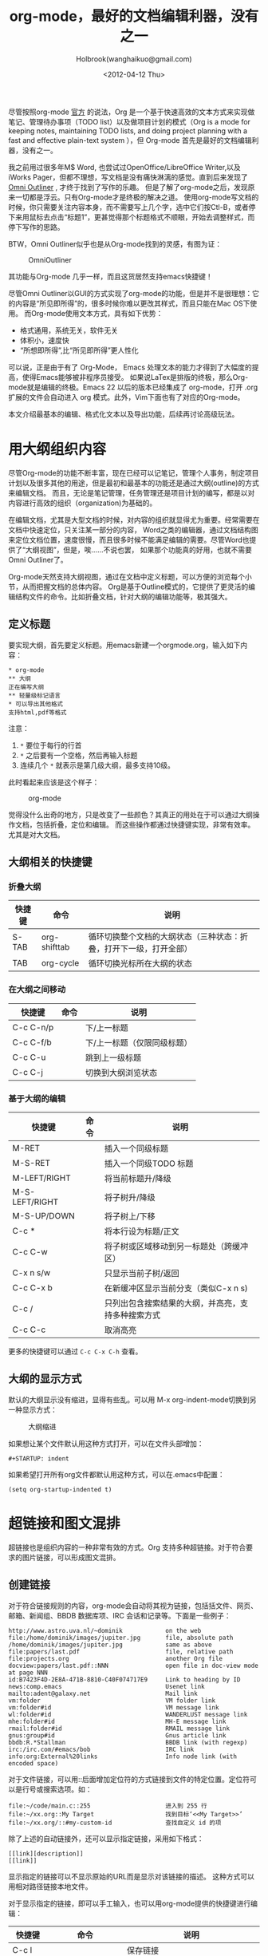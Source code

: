 #+TITLE: org-mode，最好的文档编辑利器，没有之一
#+AUTHOR: Holbrook(wanghaikuo@gmail.com)
#+DATE: <2012-04-12 Thu>
#+KEYWORDS: emacs, org-mode
#+OPTIONS: toc:t


尽管按照org-mode [[http://orgmode.org/org.html][官方]] 的说法，Org 是一个基于快速高效的文本方式来实现做笔记、管理待办事项（TODO list）以及做项目计划的模式（Org is a mode for keeping notes, maintaining TODO lists, and doing project planning with a fast and effective plain-text system
），但 Org-mode 首先是最好的文档编辑利器，没有之一。

我之前用过很多年M$ Word, 也尝试过OpenOffice/LibreOffice Writer,以及iWorks Pager，但都不理想，写文档是没有痛快淋漓的感觉。直到后来发现了[[http://www.omnigroup.com/products/omnioutliner/][Omni Outliner]] , 才终于找到了写作的乐趣。
但是了解了org-mode之后，发现原来一切都是浮云。只有Org-mode才是终极的解决之道。
使用org-mode写文档的时候，你只需要关注内容本身，而不需要写上几个字，选中它们按Ctl-B，或者停下来用鼠标去点击“标题1”，更甚觉得那个标题格式不顺眼，开始去调整样式，而停下写作的思路。

BTW，Omni Outliner似乎也是从Org-mode找到的灵感，有图为证：

#+CAPTION: OmniOutliner
#+ATTR_HTML:
[[./assets/images/orgmode/OmniOutliner.png]]

其功能与Org-mode 几乎一样，而且这货居然支持emacs快捷键！


尽管Omni Outliner以GUI的方式实现了org-mode的功能，但是并不是很理想：它的内容是“所见即所得”的，很多时候你难以更改其样式，而且只能在Mac OS下使用。
而Org-mode使用文本方式，具有如下优势：

- 格式通用，系统无关，软件无关
- 体积小，速度快
- “所想即所得”,比“所见即所得”更人性化


可以说，正是由于有了 Org-Mode， Emacs 处理文本的能力才得到了大幅度的提高，使得Emacs能够被非程序员接受。
如果说LaTex是排版的终极，那么Org-mode就是编辑的终极。Emacs 22 以后的版本已经集成了 org-mode，打开 .org 扩展的文件会自动进入 org 模式。此外，Vim下面也有了对应的Org-mode。

本文介绍最基本的编辑、格式化文本以及导出功能，后续再讨论高级玩法。

* 用大纲组织内容
尽管Org-mode的功能不断丰富，现在已经可以记笔记，管理个人事务，制定项目计划以及很多其他的用途，但是最初和最基本的功能还是通过大纲(outline)的方式来编辑文档。
而且，无论是笔记管理，任务管理还是项目计划的编写，都是以对内容进行高效的组织（organization)为基础的。

在编辑文档，尤其是大型文档的时候，对内容的组织就显得尤为重要。经常需要在文档中快速定位，只关注某一部分的内容，
Word之类的编辑器，通过文档结构图来定位文档位置，速度很慢，而且很多时候不能满足编辑的需要。尽管Word也提供了“大纲视图”，但是，唉……不说也罢，
如果那个功能真的好用，也就不需要Omni Outliner了。

Org-mode天然支持大纲视图，通过在文档中定义标题，可以方便的浏览每个小节，从而把握文档的总体内容。
Org是基于Outline模式的，它提供了更灵活的编辑结构文件的命令。比如折叠文档，针对大纲的编辑功能等，极其强大。

** 定义标题
要实现大纲，首先要定义标题。用emacs新建一个orgmode.org，输入如下内容：

: * org-mode
: ** 大纲
: 正在编写大纲
: ** 轻量级标记语言
: * 可以导出其他格式
: 支持html,pdf等格式

注意：
    1. =*= 要位于每行的行首
    2. =*= 之后要有一个空格，然后再输入标题
    3. 连续几个 =*= 就表示是第几级大纲，最多支持10级。

此时看起来应该是这个样子：

#+CAPTION: org-mode
#+ATTR_HTML:
[[./assets/images/orgmode/org01.png]]

觉得没什么出奇的地方，只是改变了一些颜色？其真正的用处在于可以通过大纲操作文档，包括折叠，定位和编辑。
而这些操作都通过快捷键实现，非常有效率。尤其是对大文档。

** 大纲相关的快捷键

*** 折叠大纲
| 快捷键 | 命令         | 说明                                                               |
|--------+--------------+--------------------------------------------------------------------|
| S-TAB  | org-shifttab | 循环切换整个文档的大纲状态（三种状态：折叠，打开下一级，打开全部） |
| TAB    | org-cycle    | 循环切换光标所在大纲的状态                            |

*** 在大纲之间移动

| 快捷键    | 命令 | 说明                        |
|-----------+------+-----------------------------|
| C-c C-n/p |      | 下/上一标题                 |
| C-c C-f/b |      | 下/上一标题（仅限同级标题） |
| C-c C-u   |      | 跳到上一级标题              |
| C-c C-j   |      | 切换到大纲浏览状态          |

*** 基于大纲的编辑

| 快捷键         | 命令 | 说明                                     |
|----------------+------+------------------------------------------|
| M-RET          |      | 插入一个同级标题                         |
| M-S-RET        |      | 插入一个同级TODO 标题                    |
| M-LEFT/RIGHT   |      | 将当前标题升/降级                        |
| M-S-LEFT/RIGHT |      | 将子树升/降级                            |
| M-S-UP/DOWN    |      | 将子树上/下移                            |
| C-c *          |      | 将本行设为标题/正文                      |
| C-c C-w        |      | 将子树或区域移动到另一标题处（跨缓冲区） |
| C-x n s/w      |      | 只显示当前子树/返回                      |
| C-c C-x b      |      | 在新缓冲区显示当前分支（类似C-x n s) |
| C-c /          |      | 只列出包含搜索结果的大纲，并高亮，支持多种搜索方式 |
| C-c C-c        |      | 取消高亮                                 |

更多的快捷键可以通过 =C-c C-x C-h= 查看。

** 大纲的显示方式
默认的大纲显示没有缩进，显得有些乱。可以用 M-x org-indent-mode切换到另一种显示方式：

#+CAPTION: 大纲缩进
#+ATTR_HTML:
[[./assets/images/orgmode/org02.png]]


如果想让某个文件默认用这种方式打开，可以在文件头部增加：

: #+STARTUP: indent

如果希望打开所有org文件都默认用这种方式，可以在.emacs中配置：

: (setq org-startup-indented t)

* 超链接和图文混排
超链接也是组织内容的一种非常有效的方式。Org 支持多种超链接。对于符合要求的图片链接，可以形成图文混排。
** 创建链接
对于符合链接规则的内容，org-mode会自动将其视为链接，包括括文件、网页、邮箱、新闻组、BBDB 数据库项、IRC 会话和记录等。下面是一些例子：

#+BEGIN_SRC
http://www.astro.uva.nl/~dominik            on the web
file:/home/dominik/images/jupiter.jpg       file, absolute path
/home/dominik/images/jupiter.jpg            same as above
file:papers/last.pdf                        file, relative path
file:projects.org                           another Org file
docview:papers/last.pdf::NNN                open file in doc-view mode at page NNN
id:B7423F4D-2E8A-471B-8810-C40F074717E9     Link to heading by ID
news:comp.emacs                             Usenet link
mailto:adent@galaxy.net                     Mail link
vm:folder                                   VM folder link
vm:folder#id                                VM message link
wl:folder#id                                WANDERLUST message link
mhe:folder#id                               MH-E message link
rmail:folder#id                             RMAIL message link
gnus:group#id                               Gnus article link
bbdb:R.*Stallman                            BBDB link (with regexp)
irc:/irc.com/#emacs/bob                     IRC link
info:org:External%20links                   Info node link (with encoded space)
#+END_SRC


对于文件链接，可以用::后面增加定位符的方式链接到文件的特定位置。定位符可以是行号或搜索选项。如：

: file:~/code/main.c::255                     进入到 255 行
: file:~/xx.org::My Target                    找到目标‘<<My Target>>’
: file:~/xx.org/::#my-custom-id               查找自定义 id 的项


除了上述的自动链接外，还可以显示指定链接，采用如下格式：

: [[link][description]]
: [[link]]

显示指定的链接可以不显示原始的URL而是显示对该链接的描述。
这种方式可以用相对路径链接本地文件。

对于显示指定的链接，即可以手工输入，也可以用org-mode提供的快捷键进行编辑：

| 快捷键  | 命令              | 说明                                 |
|---------+-------------------+--------------------------------------|
| C-c l   |                   | 保存链接                             |
| C-c C-l | org-insert-link   | 创建或修改链接，可以引用已保存的链接 |
| C-c C-o | org-open-at-point | 打开链接                             |
| C-c %   |                   | 记录内部链接地址                     |
| C-c &   |                   | 跳转到已记录的内部链接               |

** 内部链接
前面的例子都是外部链接，Org-mode还支持内部链接：

: 定义锚点 #<<my-anchor>>
: [[my-anchor][内部链接]]

脚注可以看作是一种特殊的内部链接，但是要求具有"fn:"前缀：

: 添加脚注链接 [[fn:footprint1][脚注1]]
: 定义脚注 [fn:footprint1]

** 显示图片
尽管不看重"所见即所得"，但有时候能够看到图文混排的内容还是很有必要的。通过iimage这个minor mode，可以在Org-mode中显示图片。
下载 iimage.el 文件扔到 Emacs 的目录里，然后在 .emacs 里添加下面的代码：

: ;; iimage mode
: (autoload 'iimage-mode "iimage" "Support Inline image minor mode." t)
: (autoload 'turn-on-iimage-mode "iimage" "Turn on Inline image minor mode." t)

然后就可以用命令 =M-x iimage-mode RET= 在当前模式里启动 iimage 这个 minor mode。

iimage-mode目前只能显示以文件方式链接的图片。

* 轻量级标记语言
前面的大纲和超链接都是使用标记来定义的。实际上，Org现在已经成为一种专门的轻量级标记语言，与Markdown、reStructedText、Textile、RDoc、MediaWiki等并列。

相对于重量级标记语言（如html, xml)，轻量级标记语言的语法简单，书写容易。即使不经过渲染，也可以很容易阅读。用途越来越广泛。
比如，gitHub的README文档除了支持纯文本外，还支持丰富的轻量级标记语言，其中就包括Org。

关于这些语言的对比，可以参考[[http://www.worldhello.net/gotgithub/appendix/markups.html][这里]] 。下面来看一下Org还支持哪些标记。
** 字体

: *粗体*
: /斜体/
: +删除线+
: _下划线_
: 下标： H_2 O
: 上标： E=mc^2
: 等宽字：  =git=  或者 ～git～

** 表格
Org 能够很容易地处理 ASCII 文本表格。任何以‘|’为首个非空字符的行都会被认为是表格的一部分。’|‘也是列分隔符。一个表格是下面的样子：

: | Name  | Pone | Age |
: |-------+------+-----|
: | Peter | 1234 | 17  |
: | Anna  | 4321 | 25  |

你可能认为要录入这样的表格很繁琐，实际上你只需要输入表头“|Name|Pone|Age”之后，按C-c RET,就可以生成整个表格的结构。类似的快捷键还有很多：

*** 创建和转换表格

| 快捷键   | 命令 | 说明 |
|----------+------+------|
| C-c 竖线 |      | 创建或转换成表格 |
*** 调整和区域移动
| 快捷键  | 命令 | 说明                           |
|---------+------+--------------------------------|
| C-c C-c |      | 调整表格，不移动光标           |
| TAB     |      | 移动到下一区域，必要时新建一行 |
| S-TAB   |      | 移动到上一区域                 |
| RET     |      | 移动到下一行，必要时新建一行                 |

*** 编辑行和列

| 快捷键         | 命令 | 说明                             |
|----------------+------+----------------------------------|
| M-LEFT/RIGHT   |      | 移动列                           |
| M-UP/DOWN      |      | 移动行                           |
| M-S-LEFT/RIGHT |      | 删除/插入列                      |
| M-S-UP/DOWN    |      | 删除/插入行                      |
| C-c -          |      | 添加水平分割线                   |
| C-c RET        |      | 添加水平分割线并跳到下一行       |
| C-c ^          |      | 根据当前列排序，可以选择排序方式 |



** 段落
对于单个回车换行的文本，认为其属于同一个段落。在导出的时候将会转化为不换行的同一段。如果要新起一个段落，需要留出一个空行。
这点与MediaWiki类似。

** 列表

Org 能够识别有序列表、无序列表和描述列表。

  - 无序列表项以 =-= 、=+= 或者 =*= 开头。
  - 有序列表项以 =1.= 或者 =1)= 开头。
  - 描述列表用 =::= 将项和描述分开。
  - 有序列表和无序列表都以缩进表示层级。只要对齐缩进，不管是换行还是分块都认为是处于当前列表项。

同一列表中的项的第一行必须缩进相同程度。当下一行的缩进与列表项的的开头的符号或者数字相同或者更小时，这一项就结束了。
当所有的项都关上时，或者后面有两个空行时，列表就结束了。例如：

:   My favorite scenes are (in this order)
:   1. The attack of the Rohirrim
:   2. Eowyn's fight with the witch king
:       + this was already my favorite scene in the book
:       + I really like Miranda Otto.
:   Important actors in this film are:
:   - Elijah Wood :: He plays Frodo
:   - Sean Austin :: He plays Sam, Frodo's friend.

将显示为：

#+BEGIN_QUOTE
   My favorite scenes are (in this order)
   1. The attack of the Rohirrim
   2. Eowyn's fight with the witch king
      + this was already my favorite scene in the book
      + I really like Miranda Otto.
   Important actors in this film are:
   - Elijah Wood :: He plays Frodo
   - Sean Austin :: He plays Sam, Frodo's friend.
#+END_QUOTE

*** 列表操作快捷键
为了便利，org-mode也支持很多列表操作的快捷键，大部分都与大纲的快捷键类似：

| 快捷键         | 命令 | 说明                      |
|----------------+------+---------------------------|
| TAB            |      | 折叠列表项                |
| M-RET          |      | 插入项                    |
| M-S-RET        |      | 插入带复选框的项          |
| M-S-UP/DOWN    |      | 移动列表项                |
| M-LEFT/RIGHT   |      | 升/降级列表项，不包括子项 |
| M-S-LEFT/RIGTH |      | 升/降级列表项，包括子项   |
| C-c C-c        |      | 改变复选框状态            |
| C-c -          |      | 更换列表标记（循环切换）  |


** 分隔线
五条短线或以上显示为分隔线。
: -----

* 标签
** tag的作用
对于信息的管理，有分类(category)和标签(tag)两种方式。这两种方式各有特点：

通常分类是固定的，很少变化，而tag随时可以增加。
分类通常表现为树状结构，比较清晰，但是树状结构过于简单，不能表达复杂的信息。比如，如果有多个分类树，处理起来就会比较麻烦。

所以，这两种方式通常结合起来使用。比如blog系统中，通常既支持文章的分类（树），又支持为每篇文章作tag标记。

org-mode作为 *最好的文档编辑利器* ，在支持文内大纲（也是树状结构）的同时，还方便的支持tag功能。tag可以在多篇文档中共用。

** 标记tag
在Org-mode中，可以对标题增加tag标记。标记的格式如下：

: 跟特留尼西特握手                    :苦差:薪水:逃不掉:

而且Org-mode的标签自动按照大纲树的结构继承。即子标题自动继承父标题的标签。比如：

: * Meeting with the French group     :work:
: ** Summary by Frank                 :boss:notes:
: *** TODO Prepare slides for him     :action:

则最后一行标题具有 work, boss, notes, action 四个标签。


如果希望文档中的所有标题都具有某些标签，只需要定义文档元数据：

: #+FILETAGS: :Peter:Boss:Secret:

如果手工输入标签，在标题后设置标签，键入:后，M-Tab自动提供标签的补齐。

更方便的做法是在正文部分用C-c C-q 或直接在标题上用C-c C-c创建标签，这种方式可以列出所有预定义的标签以便选取。

** 预定义tag

上面提到，除了可以输入标签外，还可以从预定义的标签中进行选择。预定义的方式有两种：

- 在当前文件头部定义
  : 这种方式预定义的标签只能在当前文件中使用。使用#+TAGS元数据进行标记，如：
  :
  :     #+TAGS: { 桌面(d) 服务器(s) }  编辑器(e) 浏览器(f) 多媒体(m) 压缩(z)

  每项之间必须用空格分隔，可以在括号中定义一个快捷键；花括号里的为标签组，只能选择一个

  对标签定义进行修改后，要在标签定义的位置按 C-c C-c 刷新才能生效。

- 在配置文件中定义

  上面的标签定义只能在当前文件生效，如果要在所有的.org 文件中生效，需要在 Emacs 配置文件 .emacs 中进行定义：

#+BEGIN_SRC
(setq org-tag-alist '(
 		      (:startgroup . nil)
  			   ("桌面" . ?d) ("服务器" . ?s)
 		      (:endgroup . nil)
 		      ("编辑器" . ?e)
 		      ("浏览器" . ?f)
 		      ("多媒体" . ?m)
 		      ))
#+END_SRC

默认情况下，org会动态维护一个Tag列表，即当前输入的标签若不在列表中，则自动加入列表以供下次补齐使用。

为了使这几种情况（默认列表、文件预设tags，全局预设tags）同时生效，需要在文件中增加一个空的TAGS定义：

: #+TAGS:

** 按tag搜索

使用标签可以更好的管理内容。org-mode提供了以下功能：
| KEYS    | COMMENT              |
|---------+----------------------|
| C-c \   | 按tag搜索标题        |
| C-c / m | 搜索并按树状结构显示 |
| C-c a m | 按标签搜索多个文件（需要将文件加入全局agenda) |


可以使用逻辑表达式限制条件，更准确灵活的搜索

: + 	和 	a+b 	同时有这两个标签
: - 	排除 	a-b 	有 a 但没有 b
: | 	或 	a|b 	有 a 或者有 b
: & 	和 	a&b 	同时有 a 和 b，可以用“+”替代


在查询视图中 =C-c C-c= 退出。


* 导出和发布

更多： http://orgmode.org/manual/Exporting.html

Org-mode可以完美的编辑，但是最终文档可能需要发布成其他的格式。

Org-Mode 支持多种文档的输出，包括：
    - 文本
    - 网页
    - PDF（需要 Latex 支持）
    - XOXO
    - FreeMind/Xmind
    - Docbook
    - iCalendar（苹果 iCal 文件）
    - ……

** 准备工作
为了更好的发布文档，还需要做一些准备工作。主要是为文档添加一些”元数据“，使得发布的时候能更好地识别文档的内容。

*** 文档元数据
具体包括：

: #+TITLE:       the title to be shown (default is the buffer name)
: #+AUTHOR:      the author (default taken from user-full-name)
: #+DATE:        a date, an Org timestamp1, or a format string for format-time-string
: #+EMAIL:       his/her email address (default from user-mail-address)
: #+DESCRIPTION: the page description, e.g. for the XHTML meta tag
: #+KEYWORDS:    the page keywords, e.g. for the XHTML meta tag
: #+LANGUAGE:    language for HTML, e.g. ‘en’ (org-export-default-language)
: #+TEXT:        Some descriptive text to be inserted at the beginning.
: #+TEXT:        Several lines may be given.
: #+OPTIONS:     H:2 num:t toc:t \n:nil @:t ::t |:t ^:t f:t TeX:t ...
: #+BIND:        lisp-var lisp-val, e.g.: org-export-latex-low-levels itemize
:                You need to confirm using these, or configure org-export-allow-BIND
: #+LINK_UP:     the ``up'' link of an exported page
: #+LINK_HOME:   the ``home'' link of an exported page
: #+LATEX_HEADER: extra line(s) for the LaTeX header, like \usepackage{xyz}
: #+EXPORT_SELECT_TAGS:   Tags that select a tree for export
: #+EXPORT_EXCLUDE_TAGS:  Tags that exclude a tree from export
: #+XSLT:        the XSLT stylesheet used by DocBook exporter to generate FO file

其中#+OPTIONS是复合的选项，包括：

: H:         set the number of headline levels for export
: num:       turn on/off section-numbers
: toc:       turn on/off table of contents, or set level limit (integer)
: \n:        turn on/off line-break-preservation (DOES NOT WORK)
: @:         turn on/off quoted HTML tags
: ::         turn on/off fixed-width sections
: |:         turn on/off tables
: ^:         turn on/off TeX-like syntax for sub- and superscripts.  If
:            you write "^:{}", a_{b} will be interpreted, but
:            the simple a_b will be left as it is.
: -:         turn on/off conversion of special strings.
: f:         turn on/off footnotes like this[1].
: todo:      turn on/off inclusion of TODO keywords into exported text
: tasks:     turn on/off inclusion of tasks (TODO items), can be nil to remove
:            all tasks, todo to remove DONE tasks, or list of kwds to keep
: pri:       turn on/off priority cookies
: tags:      turn on/off inclusion of tags, may also be not-in-toc
: <:         turn on/off inclusion of any time/date stamps like DEADLINES
: *:         turn on/off emphasized text (bold, italic, underlined)
: TeX:       turn on/off simple TeX macros in plain text
: LaTeX:     configure export of LaTeX fragments.  Default auto
: skip:      turn on/off skipping the text before the first heading
: author:    turn on/off inclusion of author name/email into exported file
: email:     turn on/off inclusion of author email into exported file
: creator:   turn on/off inclusion of creator info into exported file
: timestamp: turn on/off inclusion creation time into exported file
: d:         turn on/off inclusion of drawers

这些元数据可以根据需要设置。建议放在文档的开头部分。如，本文采用的元数据如下：

: #+TITLE: org-mode: 最好的文档编辑利器，没有之一
: #+AUTHOR:Holbrook Wong
: #+EMAIL: wanghaikuo@gmail.com
: #+KEYWORDS: emacs, org-mode
: #+OPTIONS: H:4 toc:t

*** 内容元数据

通常在行首以“#+”开头，可以有多种用途。创建内容元数据的区块可以用快捷键 =< ? TAB=，其中 =?= 为首字母，在下面的标题中列出。

**** (v)分行区块
默认内容不换行，需要留出空行才能换行。定义了分行的区块可以实现普通换行：

: #+BEGIN_VERSE
:  Great clouds overhead
:  Tiny black birds rise and fall
:  Snow covers Emacs
:      -- AlexSchroeder
: #+END_VERSE

**** (q)引用区块

通常用于引用，与默认格式相比左右都会留出缩进：

: #+BEGIN_QUOTE
:   缩进区块
: #+END_QUOTE

**** (c)居中区块

: #+BEGIN_CENTER
: Everything should be made as simple as possible, \\
: but not any simpler
: #+END_CENTER

**** (s)代码区块

: #+BEGIN_SRC ruby
:   require 'redcarpet'
:   md = Redcarpet.new("Hello, world.")
:   puts md.to_html
: #+END_SRC

**** (e)例子

: : 单行的例子以冒号开头
:
: #+BEGIN_EXAMPLE
:  多行的例子
:  使用区块
: #+END_EXAMPLE


**** (a)ASCII码

TODO

**** 表格与图片
对于表格和图片，可以在前面增加标题和标签的说明，以方便交叉引用。

比如在表格的前面添加：

: #+CAPTION: This is the caption for the next table (or link)
: #+LABEL: tbl:table1

则在需要的地方可以通过 =ref{table1}= 来引用该表格。

*** (h)嵌入Html

对于导出html以及发布，嵌入html代码就很有用。比如下面的例子适用于格式化为cnblogs的代码块：

: #+BEGIN_HTML
:   <div class="cnblogs_Highlighter">
:   <pre class="brush:cpp">
:   int main()
:   {
:     return 0;
:   }
:   </pre>
:   </div>
: #+END_HTML

*** 包含文件

当导出文档时，你可以包含其他文件中的内容。比如，想包含你的“.emacs”文件，你可以用：

:      #+INCLUDE: "~/.emacs" src emacs-lisp

可选的第二个第三个参数是组织方式（例如，“quote”，“example”，或者“src”），如果是 “src”，语言用来格式化内容。组织方式是可选的，如果不给出，文本会被当作 Org
模式的正常处理。用 C-c ,可以访问包含的文件。

*** 嵌入 LaTex

对于需要包含数学符号和特殊方程的科学笔记，Org 模式支持嵌入 LaTeX 代码到文件中。你可以直接使用类 TeX 的宏来输入特殊符号，输入方程，或者整个 LaTeX 环境。

: Angles are written as Greek letters \alpha, \beta and \gamma. The mass if
: the sun is M_sun = 1.989 x 10^30 kg. The radius of the sun is R_{sun} =
: 6.96 x 10^8 m. If $a^2=b$ and $b=2$, then the solution must be either
: $a=+\sqrt{2}$ or $a=-\sqrt{2}$.
: \begin{equation}
: x=\sqrt{b}
: \end{equation}

特殊设置之后，导出 HTML 时 LaTeX 代码片断会生成图片并包含进来。

** 导出
做好准备工作后，就可以导出了。使用命令：
: C-c C-e
然后选择相应的格式，就可以导出对应的文件了。

** 发布

Org 包含一个发布管理系统，可以配置一个由相互链接的 Org 文件组成的工程项目的自动向 HTML 转换。你也可以设置 Org，
将导出的 HTML 页面和相应的附件如图片，源代码文件等自动上传到服务器。

下面是一个例子：

: (setq org-publish-project-alist
:      '(("org"
:         :base-directory "~/org/"
:         :publishing-directory "~/public_html"
:         :section-numbers nil
:         :table-of-contents nil
:         :style "<link rel=\"stylesheet\"
:                href=\"../other/mystyle.css\"
:                type=\"text/css\"/>")))

发布相关的命令：

| 命令      | 说明                               |
|-----------+------------------------------------|
| C-c C-e C | 提示指明一个项目，将所有的文件发布 |
| C-c C-e P | 发布包含当前文件的项目             |
| C-c C-e F | 只发布当前文件                     |
| C-c C-e E | 发布所有项目                       |

Org 用时间戳来查看文件是否改变。上面的命令只发布修改过的文件。你可以给它们加上前缀来强制重新发布所有的文件。

-----
